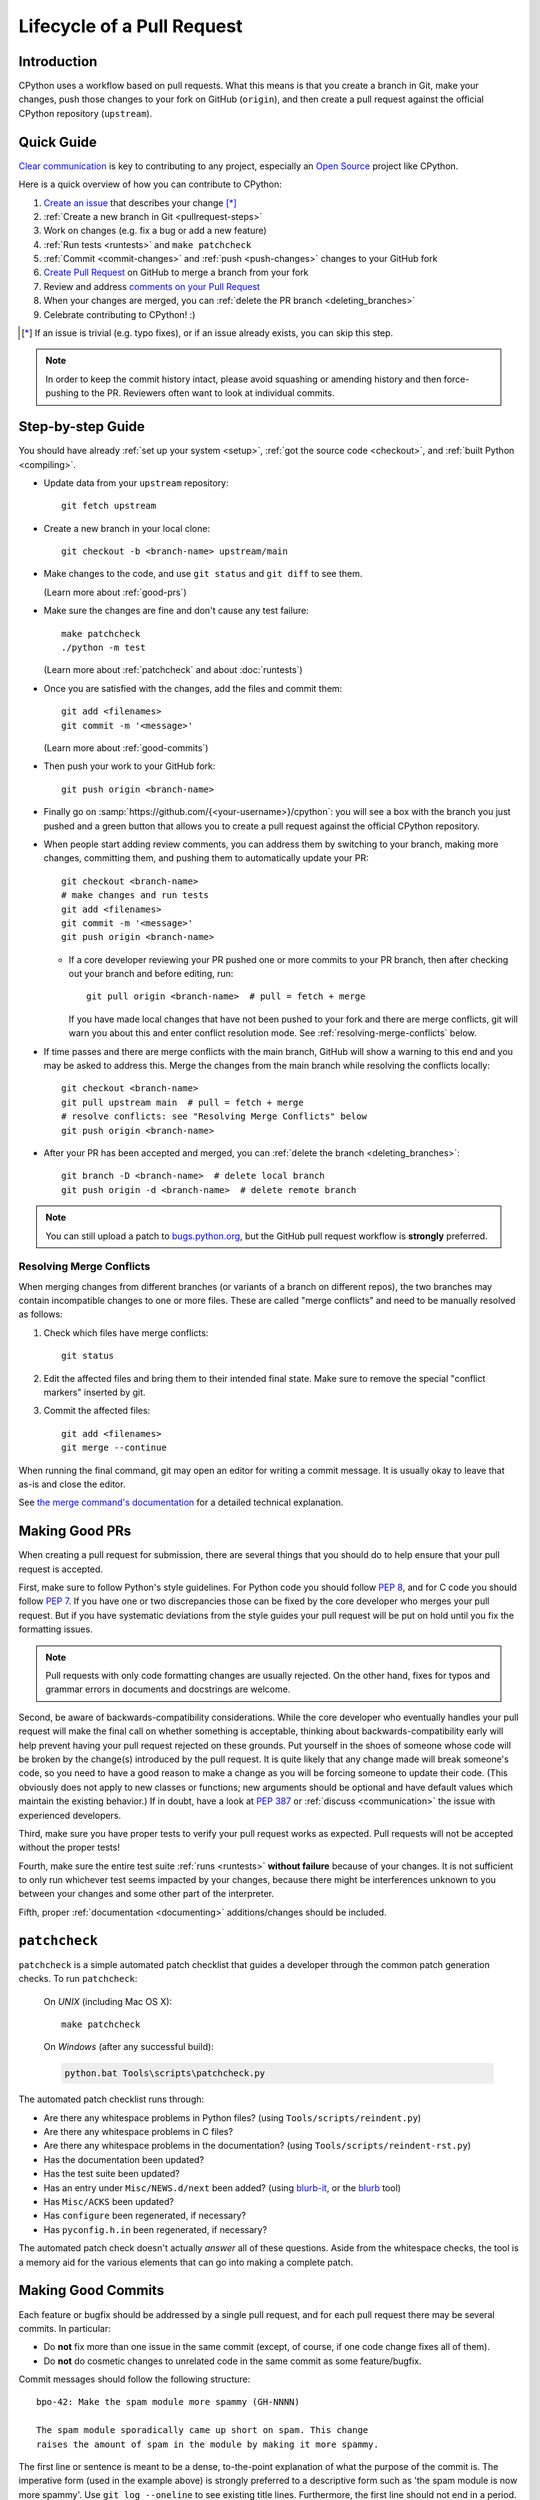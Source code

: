 .. _patch:

Lifecycle of a Pull Request
===========================

.. highlight:: bash

Introduction
------------

CPython uses a workflow based on pull requests. What this means is
that you create a branch in Git, make your changes, push those changes
to your fork on GitHub (``origin``), and then create a pull request against
the official CPython repository (``upstream``).


.. _pullrequest-quickguide:

Quick Guide
-----------

`Clear communication`_ is key to contributing to any project, especially an
`Open Source`_ project like CPython.

Here is a quick overview of how you can contribute to CPython:

#. `Create an issue`_ that describes your change [*]_

#. :ref:`Create a new branch in Git <pullrequest-steps>`

#. Work on changes (e.g. fix a bug or add a new feature)

#. :ref:`Run tests <runtests>` and ``make patchcheck``

#. :ref:`Commit <commit-changes>` and :ref:`push <push-changes>`
   changes to your GitHub fork

#. `Create Pull Request`_ on GitHub to merge a branch from your fork

#. Review and address `comments on your Pull Request`_

#. When your changes are merged, you can :ref:`delete the PR branch
   <deleting_branches>`

#. Celebrate contributing to CPython! :)

.. [*] If an issue is trivial (e.g. typo fixes), or if an issue already exists,
       you can skip this step.

.. note::
   In order to keep the commit history intact, please avoid squashing or amending
   history and then force-pushing to the PR. Reviewers often want to look at
   individual commits.

.. _Clear communication: https://opensource.guide/how-to-contribute/#how-to-submit-a-contribution
.. _Open Source: https://opensource.guide/
.. _create an issue: https://bugs.python.org/
.. _CPython: https://github.com/python/cpython
.. _use HTTPS: https://help.github.com/articles/which-remote-url-should-i-use/
.. _Create Pull Request: https://help.github.com/articles/creating-a-pull-request/
.. _comments on your Pull Request: https://help.github.com/articles/commenting-on-a-pull-request/


.. _pullrequest-steps:

Step-by-step Guide
------------------

You should have already :ref:`set up your system <setup>`,
:ref:`got the source code <checkout>`, and :ref:`built Python <compiling>`.

* Update data from your ``upstream`` repository::

     git fetch upstream

* Create a new branch in your local clone::

     git checkout -b <branch-name> upstream/main

* Make changes to the code, and use ``git status`` and ``git diff`` to see them.

  (Learn more about :ref:`good-prs`)

* Make sure the changes are fine and don't cause any test failure::

     make patchcheck
     ./python -m test

  (Learn more about :ref:`patchcheck` and about :doc:`runtests`)

* Once you are satisfied with the changes, add the files and commit them::

     git add <filenames>
     git commit -m '<message>'

  (Learn more about :ref:`good-commits`)

* Then push your work to your GitHub fork::

     git push origin <branch-name>

* Finally go on :samp:`https://github.com/{<your-username>}/cpython`: you will
  see a box with the branch you just pushed and a green button that allows
  you to create a pull request against the official CPython repository.

* When people start adding review comments, you can address them by switching
  to your branch, making more changes, committing them, and pushing them to
  automatically update your PR::

   git checkout <branch-name>
   # make changes and run tests
   git add <filenames>
   git commit -m '<message>'
   git push origin <branch-name>

  * If a core developer reviewing your PR pushed one or more commits to your
    PR branch, then after checking out your branch and before editing, run::

     git pull origin <branch-name>  # pull = fetch + merge

    If you have made local changes that have not been pushed to your fork and
    there are merge conflicts, git will warn you about this and enter conflict
    resolution mode. See :ref:`resolving-merge-conflicts` below.

* If time passes and there are merge conflicts with the main branch, GitHub
  will show a warning to this end and you may be asked to address this. Merge
  the changes from the main branch while resolving the conflicts locally::

   git checkout <branch-name>
   git pull upstream main  # pull = fetch + merge
   # resolve conflicts: see "Resolving Merge Conflicts" below
   git push origin <branch-name>

* After your PR has been accepted and merged, you can :ref:`delete the branch
  <deleting_branches>`::

     git branch -D <branch-name>  # delete local branch
     git push origin -d <branch-name>  # delete remote branch

.. note::
   You can still upload a patch to bugs.python.org_, but the GitHub pull request
   workflow is **strongly** preferred.


.. _resolving-merge-conflicts:

Resolving Merge Conflicts
'''''''''''''''''''''''''

When merging changes from different branches (or variants of a branch on
different repos), the two branches may contain incompatible changes to one
or more files. These are called "merge conflicts" and need to be manually
resolved as follows:

#. Check which files have merge conflicts::

      git status

#. Edit the affected files and bring them to their intended final state.
   Make sure to remove the special "conflict markers" inserted by git.

#. Commit the affected files::

      git add <filenames>
      git merge --continue

When running the final command, git may open an editor for writing a commit
message. It is usually okay to leave that as-is and close the editor.

See `the merge command's documentation <https://git-scm.com/docs/git-merge>`_
for a detailed technical explanation.


.. _good-prs:

Making Good PRs
---------------

When creating a pull request for submission, there are several things that you
should do to help ensure that your pull request is accepted.

First, make sure to follow Python's style guidelines. For Python code you
should follow :PEP:`8`, and for C code you should follow :PEP:`7`. If you have
one or two discrepancies those can be fixed by the core developer who merges
your pull request. But if you have systematic deviations from the style guides
your pull request will be put on hold until you fix the formatting issues.

.. note::
   Pull requests with only code formatting changes are usually rejected. On the other
   hand, fixes for typos and grammar errors in documents and docstrings are
   welcome.

Second, be aware of backwards-compatibility considerations. While the core
developer who eventually handles your pull request will make the final call on
whether something is acceptable, thinking about backwards-compatibility early
will help prevent having your pull request rejected on these grounds. Put
yourself in the shoes of someone whose code will be broken by the change(s)
introduced by the pull request. It is quite likely that any change made will
break someone's code, so you need to have a good reason to make a change as
you will be forcing someone to update their code. (This obviously does not
apply to new classes or functions; new arguments should be optional and have
default values which maintain the existing behavior.) If in doubt, have a look
at :PEP:`387` or :ref:`discuss <communication>` the issue with experienced
developers.

Third, make sure you have proper tests to verify your pull request works as
expected. Pull requests will not be accepted without the proper tests!

Fourth, make sure the entire test suite :ref:`runs <runtests>` **without
failure** because of your changes.  It is not sufficient to only run whichever
test seems impacted by your changes, because there might be interferences
unknown to you between your changes and some other part of the interpreter.

Fifth, proper :ref:`documentation <documenting>`
additions/changes should be included.


.. _patchcheck:

``patchcheck``
--------------

``patchcheck`` is a simple automated patch checklist that guides a developer
through the common patch generation checks. To run ``patchcheck``:

   On *UNIX* (including Mac OS X)::

      make patchcheck

   On *Windows* (after any successful build):

   .. code-block:: dosbatch

      python.bat Tools\scripts\patchcheck.py

The automated patch checklist runs through:

* Are there any whitespace problems in Python files?
  (using ``Tools/scripts/reindent.py``)
* Are there any whitespace problems in C files?
* Are there any whitespace problems in the documentation?
  (using ``Tools/scripts/reindent-rst.py``)
* Has the documentation been updated?
* Has the test suite been updated?
* Has an entry under ``Misc/NEWS.d/next`` been added?
  (using `blurb-it <https://blurb-it.herokuapp.com/>`_,
  or the `blurb <https://pypi.org/project/blurb/>`_ tool)
* Has ``Misc/ACKS`` been updated?
* Has ``configure`` been regenerated, if necessary?
* Has ``pyconfig.h.in`` been regenerated, if necessary?

The automated patch check doesn't actually *answer* all of these
questions. Aside from the whitespace checks, the tool is
a memory aid for the various elements that can go into
making a complete patch.


.. _good-commits:

Making Good Commits
-------------------

Each feature or bugfix should be addressed by a single pull request,
and for each pull request there may be several commits.  In particular:

* Do **not** fix more than one issue in the same commit (except,
  of course, if one code change fixes all of them).
* Do **not** do cosmetic changes to unrelated code in the same
  commit as some feature/bugfix.

Commit messages should follow the following structure::

   bpo-42: Make the spam module more spammy (GH-NNNN)

   The spam module sporadically came up short on spam. This change
   raises the amount of spam in the module by making it more spammy.

The first line or sentence is meant to be a dense, to-the-point explanation
of what the purpose of the commit is. The imperative form (used in the example
above) is strongly preferred to a descriptive form such as 'the spam module is
now more spammy'. Use ``git log --oneline`` to see existing title lines.
Furthermore, the first line should not end in a period.

If this is not enough detail for a commit, a new paragraph(s) can be added
to explain in proper depth what has happened (detail should be good enough
that a core developer reading the commit message understands the
justification for the change).

Additionally, commit message when started with these words-
**close**, **closes**, **closed**, **closing**, **fix**, **fixes** or **fixed**
along with the issue number(bpo-NNN) like ``closes bpo-NNN: ....`` ensure
auto-closure of the issue in bug tracker as the PR containing the commit is merged.

Check :ref:`the git bootcamp <accepting-and-merging-a-pr>` for further
instructions on how the commit message should look like when merging a pull
request.

.. note::
   `How to Write a Git Commit Message <https://chris.beams.io/posts/git-commit/>`_
   is a nice article that describes how to write a good commit message.


.. _cla:

Licensing
---------

To accept your change we must have your formal approval for distributing
your work under the `PSF license`_.  Therefore, you need to sign a
`contributor agreement`_ which allows the `Python Software Foundation`_ to
license your code for use with Python (you retain the copyright).

.. note::
   You only have to sign this document once, it will then apply to all
   your further contributions to Python.

Here are the steps needed in order to sign the CLA:

1. If you don't have an account on `bugs.python.org <https://bugs.python.org>`_
   (aka b.p.o), please
   `register <https://bugs.python.org/user?@template=register>`_ to create one.

2. Make sure your GitHub username is listed in the `"Your Details"
   <https://cloud.githubusercontent.com/assets/2680980/23276970/d14a380c-f9d1-11e6-883d-e13b6b211239.png>`_
   section at b.p.o.

3. Fill out and sign the PSF `contributor form`_. The "bugs.python.org username"
   requested by the form is the "Login name" field under "Your Details".

After signing the CLA, please **wait at least one US business day** and
then check the status by going to the `check-python-cla <https://check-python-cla.herokuapp.com>`_
website. The check will also be run automatically the next time you push changes
to your PR.


.. _PSF license: https://docs.python.org/dev/license.html#terms-and-conditions-for-accessing-or-otherwise-using-python
.. _contributor agreement: https://www.python.org/psf/contrib/
.. _contributor form: https://www.python.org/psf/contrib/contrib-form/
.. _Python Software Foundation: https://www.python.org/psf/


Submitting
----------

Once you are satisfied with your work you will want to commit your
changes to your branch. In general you can run ``git commit -a`` and
that will commit everything. You can always run ``git status`` to see
what changes are outstanding.

When all of your changes are committed (i.e. ``git status`` doesn't
list anything), you will want to push your branch to your fork::

  git push origin <branch name>

This will get your changes up to GitHub.

Now you want to
`create a pull request from your fork
<https://help.github.com/articles/creating-a-pull-request-from-a-fork/>`_.
If this is a pull request in response to a pre-existing issue on the
`issue tracker`_, please make sure to reference the issue number using
``bpo-NNNN`` in the pull request title or message.

If this is a pull request for an unreported issue (assuming you already
performed a search on the issue tracker for a pre-existing issue), create a
new issue and reference it in the pull request. Please fill in as much
relevant detail as possible to prevent reviewers from having to delay
reviewing your pull request because of lack of information.

If this issue is so simple that there's no need for an issue to track
any discussion of what the pull request is trying to solve (e.g. fixing a
spelling mistake), then the pull request needs to have the "skip issue" label
added to it by someone with commit access.

Your pull request may involve several commits as a result of addressing code
review comments.  Please keep the commit history in the pull request intact by
not squashing, amending, or anything that would require a force push to GitHub.
A detailed commit history allows reviewers to view the diff of one commit to
another so they can easily verify whether their comments have been addressed.
The commits will be squashed when the pull request is merged.


.. _issue tracker: https://bugs.python.org

Converting an Existing Patch from b.p.o to GitHub
-------------------------------------------------

When a patch exists in the `issue tracker`_ that should be converted into a
GitHub pull request, please first ask the original patch author to prepare
their own pull request. If the author does not respond after a week, it is
acceptable for another contributor to prepare the pull request based on the
existing patch. In this case, both parties should sign the :ref:`CLA <cla>`.
When creating a pull request based on another person's patch, provide
attribution to the original patch author by adding "Co-authored-by:
Author Name <email_address> ." to the pull request description and commit message.
See `the GitHub article <https://help.github.com/articles/creating-a-commit-with-multiple-authors/>`_
on how to properly add the co-author info.

See also :ref:`Applying a Patch from Mercurial to Git <git_from_mercurial>`.

Reviewing
---------

To begin with, please be patient! There are many more people
submitting pull requests than there are people capable of reviewing
your pull request. Getting your pull request reviewed requires a
reviewer to have the spare time and motivation to look at your pull
request (we cannot force anyone to review pull requests and no one is
employed to look at pull requests). If your pull request has not
received any notice from reviewers (i.e., no comment made) after one
month, first "ping" the issue on the `issue tracker`_ to remind the
nosy list that the pull request needs a review.  If you don't get a response
within a week after pinging the issue, then you can try emailing
python-dev@python.org to ask for someone to review your pull request.

When someone does manage to find the time to look at your pull request
they will most likely make comments about how it can be improved
(don't worry, even core developers of Python have their pull requests sent
back to them for changes).  It is then expected that you update your
pull request to address these comments, and the review process will
thus iterate until a satisfactory solution has emerged.

.. _how-to-review-a-pull-request:


How to Review a Pull Request
''''''''''''''''''''''''''''

One of the bottlenecks in the Python development
process is the lack of code reviews.
If you browse the bug tracker, you will see that numerous issues
have a fix, but cannot be merged into the main source code repository,
because no one has reviewed the proposed solution.
Reviewing a pull request can be just as informative as providing a
pull request and it will allow you to give constructive comments on
another developer's work. This guide provides a checklist for
submitting a code review. It is a common misconception that in order
to be useful, a code review has to be perfect. This is not the case at
all! It is helpful to just test the pull request and/or play around with the
code and leave comments in the pull request or issue tracker.

1. If you have not already done so, get a copy of the CPython repository
   by following the :ref:`setup guide <setup>`, build it and run the tests.

2. Check the bug tracker to see what steps are necessary to reproduce
   the issue and confirm that you can reproduce the issue in your version
   of the Python REPL (the interactive shell prompt), which you can launch
   by executing ./python inside the repository.

3. Checkout and apply the pull request (Please refer to the instruction
   :ref:`git_pr`)

4. If the changes affect any C file, run the build again.

5. Launch the Python REPL (the interactive shell prompt) and check if
   you can reproduce the issue. Now that the pull request has been applied,
   the issue should be fixed (in theory, but mistakes do happen! A good review
   aims to catch these before the code is merged into the Python repository).
   You should also try to see if there are any corner cases in this or related
   issues that the author of the fix may have missed.

6. If you have time, run the entire test suite. If you are pressed for time,
   run the tests for the module(s) where changes were applied.
   However, please be aware that if you are recommending a pull request as
   'merge-ready', you should always make sure the entire test suite passes.

Leaving a Pull Request Review on GitHub
---------------------------------------

When you review a pull request, you should provide additional details and context
of your review process. 

Instead of simply "approving" the pull request, leave comments.  For example:

#. If you tested the PR, report the result and the system and version tested on,
   such as 'Windows 10', 'Ubuntu 16.4', or 'Mac High Sierra'.

#. If you request changes, try to suggest how.

#. Comment on what is "good" about the pull request, not just the "bad". Doing
   so will make it easier for the PR author to find the good in your comments.

Dismissing Review from Another Core Developer
---------------------------------------------

A core developer can dismiss another core developer's review if they confirmed
that the requested changes have been made.  When a core developer has assigned
the PR to themselves, then it is a sign that they are actively looking after
the PR, and their review should not be dismissed.


Committing/Rejecting
--------------------

Once your pull request has reached an acceptable state (and thus considered
"accepted"), it will either be merged or rejected. If it is rejected, please
do not take it personally! Your work is still appreciated regardless of whether
your pull request is merged. Balancing what *does* and *does not* go into
Python is tricky and we simply cannot accept everyone's contributions.

But if your pull request is merged it will then go into Python's
:abbr:`VCS (version control system)` to be released
with the next major release of Python. It may also be backported to older
versions of Python as a bugfix if the core developer doing the merge believes
it is warranted.


Crediting
---------

Non-trivial contributions are credited in the ``Misc/ACKS`` file (and, most
often, in a contribution's news entry as well).  You may be
asked to make these edits on the behalf of the core developer who
accepts your pull request.
